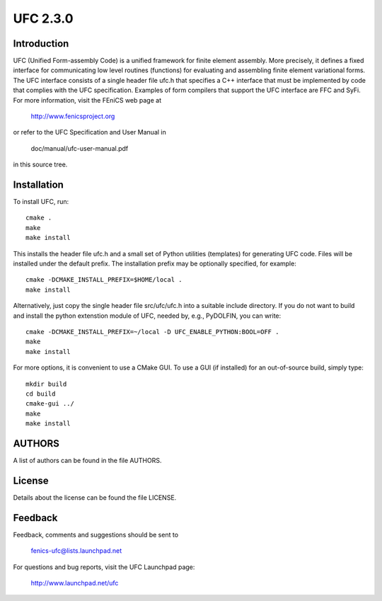 =========
UFC 2.3.0
=========

Introduction
============

UFC (Unified Form-assembly Code) is a unified framework for finite
element assembly. More precisely, it defines a fixed interface for
communicating low level routines (functions) for evaluating and
assembling finite element variational forms. The UFC interface
consists of a single header file ufc.h that specifies a C++ interface
that must be implemented by code that complies with the UFC
specification. Examples of form compilers that support the UFC
interface are FFC and SyFi. For more information, visit the FEniCS web
page at

    http://www.fenicsproject.org

or refer to the UFC Specification and User Manual in

    doc/manual/ufc-user-manual.pdf

in this source tree.


Installation
============

To install UFC, run::

  cmake .
  make
  make install

This installs the header file ufc.h and a small set of Python
utilities (templates) for generating UFC code. Files will be installed
under the default prefix. The installation prefix may be optionally
specified, for example::

  cmake -DCMAKE_INSTALL_PREFIX=$HOME/local .
  make install

Alternatively, just copy the single header file src/ufc/ufc.h into a
suitable include directory. If you do not want to build and install
the python extenstion module of UFC, needed by, e.g., PyDOLFIN, you
can write::

  cmake -DCMAKE_INSTALL_PREFIX=~/local -D UFC_ENABLE_PYTHON:BOOL=OFF .
  make
  make install

For more options, it is convenient to use a CMake GUI. To use a GUI (if
installed) for an out-of-source build, simply type::

  mkdir build
  cd build
  cmake-gui ../
  make
  make install


AUTHORS
=======

A list of authors can be found in the file AUTHORS.


License
=======

Details about the license can be found the file LICENSE.


Feedback
========

Feedback, comments and suggestions should be sent to

  fenics-ufc@lists.launchpad.net

For questions and bug reports, visit the UFC Launchpad page:

  http://www.launchpad.net/ufc
